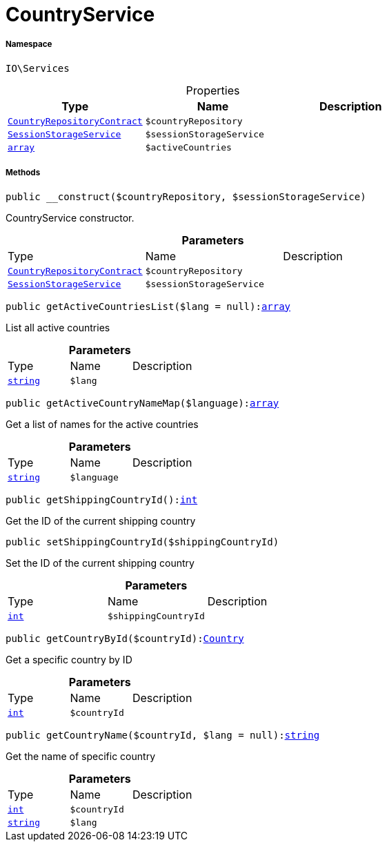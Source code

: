 :table-caption!:
:example-caption!:
:source-highlighter: prettify
:sectids!:
[[io__countryservice]]
= CountryService





===== Namespace

`IO\Services`





.Properties
|===
|Type |Name |Description

|xref:stable7@interface::Order.adoc#order_contracts_countryrepositorycontract[`CountryRepositoryContract`]
a|`$countryRepository`
||xref:IO/Services/SessionStorageService.adoc#[`SessionStorageService`]
a|`$sessionStorageService`
||link:http://php.net/array[`array`^]
a|`$activeCountries`
|
|===


===== Methods

[source%nowrap, php, subs=+macros]
[#__construct]
----

public __construct($countryRepository, $sessionStorageService)

----





CountryService constructor.

.*Parameters*
|===
|Type |Name |Description
|xref:stable7@interface::Order.adoc#order_contracts_countryrepositorycontract[`CountryRepositoryContract`]
a|`$countryRepository`
|

|xref:IO/Services/SessionStorageService.adoc#[`SessionStorageService`]
a|`$sessionStorageService`
|
|===


[source%nowrap, php, subs=+macros]
[#getactivecountrieslist]
----

public getActiveCountriesList($lang = null):link:http://php.net/array[array^]

----





List all active countries

.*Parameters*
|===
|Type |Name |Description
|link:http://php.net/string[`string`^]
a|`$lang`
|
|===


[source%nowrap, php, subs=+macros]
[#getactivecountrynamemap]
----

public getActiveCountryNameMap($language):link:http://php.net/array[array^]

----





Get a list of names for the active countries

.*Parameters*
|===
|Type |Name |Description
|link:http://php.net/string[`string`^]
a|`$language`
|
|===


[source%nowrap, php, subs=+macros]
[#getshippingcountryid]
----

public getShippingCountryId():link:http://php.net/int[int^]

----





Get the ID of the current shipping country

[source%nowrap, php, subs=+macros]
[#setshippingcountryid]
----

public setShippingCountryId($shippingCountryId)

----





Set the ID of the current shipping country

.*Parameters*
|===
|Type |Name |Description
|link:http://php.net/int[`int`^]
a|`$shippingCountryId`
|
|===


[source%nowrap, php, subs=+macros]
[#getcountrybyid]
----

public getCountryById($countryId):xref:stable7@interface::Order.adoc#order_models_country[Country]

----





Get a specific country by ID

.*Parameters*
|===
|Type |Name |Description
|link:http://php.net/int[`int`^]
a|`$countryId`
|
|===


[source%nowrap, php, subs=+macros]
[#getcountryname]
----

public getCountryName($countryId, $lang = null):link:http://php.net/string[string^]

----





Get the name of specific country

.*Parameters*
|===
|Type |Name |Description
|link:http://php.net/int[`int`^]
a|`$countryId`
|

|link:http://php.net/string[`string`^]
a|`$lang`
|
|===



